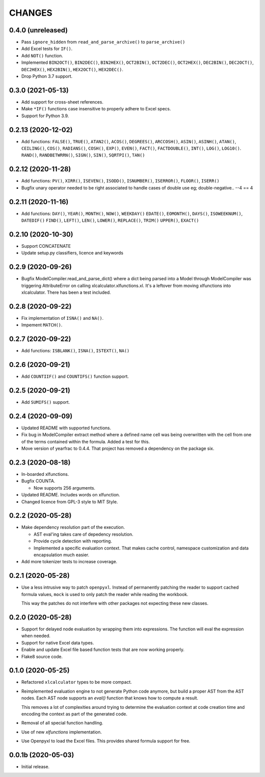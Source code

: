 =======
CHANGES
=======


0.4.0 (unreleased)
------------------

- Pass ``ignore_hidden`` from ``read_and_parse_archive()`` to
  ``parse_archive()``

- Add Excel tests for ``IF()``.

- Add ``NOT()`` function.

- Implemented ``BIN2OCT()``, ``BIN2DEC()``, ``BIN2HEX()``, ``OCT2BIN()``,
  ``OCT2DEC()``, ``OCT2HEX()``, ``DEC2BIN()``, ``DEC2OCT()``, ``DEC2HEX()``,
  ``HEX2BIN()``, ``HEX2OCT()``, ``HEX2DEC()``.

- Drop Python 3.7 support.


0.3.0 (2021-05-13)
------------------

- Add support for cross-sheet references.

- Make ``*IF()`` functions case insensitive to properly adhere to Excel specs.

- Support for Python 3.9.


0.2.13 (2020-12-02)
-------------------

- Add functions: ``FALSE()``, ``TRUE()``, ``ATAN2()``, ``ACOS()``,
  ``DEGREES()``, ``ARCCOSH()``, ``ASIN()``, ``ASINH()``, ``ATAN()``,
  ``CEILING()``, ``COS()``, ``RADIANS()``, ``COSH()``, ``EXP()``, ``EVEN()``,
  ``FACT()``, ``FACTDOUBLE()``, ``INT()``, ``LOG()``, ``LOG10()``. ``RAND()``,
  ``RANDBETWRRN()``, ``SIGN()``, ``SIN()``, ``SQRTPI()``, ``TAN()``


0.2.12 (2020-11-28)
-------------------

- Add functions: ``PV()``, ``XIRR()``, ``ISEVEN()``, ``ISODD()``,
  ``ISNUMBER()``, ``ISERROR()``, ``FLOOR()``, ``ISERR()``
- Bugfix unary operator needed to be right associated to handle cases of
  double use eg; double-negative.. --4 == 4


0.2.11 (2020-11-16)
-------------------

- Add functions: ``DAY()``, ``YEAR()``, ``MONTH()``, ``NOW()``, ``WEEKDAY()``
  ``EDATE()``, ``EOMONTH()``, ``DAYS()``, ``ISOWEEKNUM()``, ``DATEDIF()``
  ``FIND()``, ``LEFT()``, ``LEN()``, ``LOWER()``, ``REPLACE()``, ``TRIM()``
  ``UPPER()``, ``EXACT()``


0.2.10 (2020-10-30)
-------------------

- Support CONCATENATE
- Update setup.py classifiers, licence and keywords


0.2.9 (2020-09-26)
------------------

- Bugfix ModelCompiler.read_and_parse_dict() where a dict being parsed into a
  Model through ModelCompiler was triggering AttributeError on calling
  xlcalculator.xlfunctions.xl. It's a leftover from moving xlfunctions into
  xlcalculator. There has been a test included.


0.2.8 (2020-09-22)
------------------

- Fix implementation of ``ISNA()`` and ``NA()``.

- Impement ``MATCH()``.


0.2.7 (2020-09-22)
------------------

- Add functions: ``ISBLANK()``, ``ISNA()``, ``ISTEXT()``, ``NA()``


0.2.6 (2020-09-21)
------------------

- Add ``COUNTIIF()`` and ``COUNTIFS()`` function support.


0.2.5 (2020-09-21)
------------------

- Add ``SUMIFS()`` support.


0.2.4 (2020-09-09)
------------------

- Updated README with supported functions.

- Fix bug in ModelCompiler extract method where a defined name cell was being
  overwritten with the cell from one of the terms contained within the formula.
  Added a test for this.

- Move version of yearfrac to 0.4.4. That project has removed a dependency
  on the package six.


0.2.3 (2020-08-18)
------------------

- In-boarded xlfunctions.

- Bugfix COUNTA.

  * Now supports 256 arguments.

- Updated README. Includes words on xlfunction.

- Changed licence from GPL-3 style to MIT Style.


0.2.2 (2020-05-28)
------------------

- Make dependency resolution part of the execution.

  * AST eval'ing takes care of depedency resolution.

  * Provide cycle detection with reporting.

  * Implemented a specific evaluation context. That makes cache control,
    namespace customization and data encapsulation much easier.

- Add more tokenizer tests to increase coverage.


0.2.1 (2020-05-28)
------------------

- Use a less intrusive way to patch ``openpyxl``. Instead of permanently
  patching the reader to support cached formula values, ``mock`` is used to
  only patch the reader while reading the workbook.

  This way the patches do not interfere with other packages not expecting
  these new classes.


0.2.0 (2020-05-28)
------------------

- Support for delayed node evaluation by wrapping them into expressions. The
  function will eval the expression when needed.

- Support for native Excel data types.

- Enable and update Excel file based function tests that are now working
  properly.

- Flake8 source code.


0.1.0 (2020-05-25)
------------------

- Refactored ``xlcalculator`` types to be more compact.

- Reimplemented evaluation engine to not generate Python code anymore, but
  build a proper AST from the AST nodes. Each AST node supports an `eval()`
  function that knows how to compute a result.

  This removes a lot of complexities around trying to determine the evaluation
  context at code creation time and encoding the context as part of the
  generated code.

- Removal of all special function handling.

- Use of new `xlfunctions` implementation.

- Use Openpyxl to load the Excel files. This provides shared formula support
  for free.


0.0.1b (2020-05-03)
-------------------

- Initial release.
